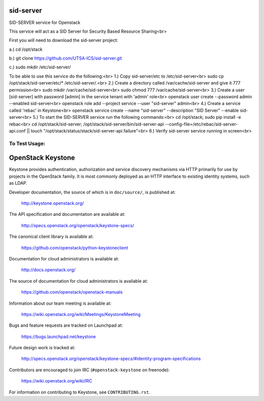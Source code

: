 ===========
sid-server
===========

SID-SERVER service for Openstack

This service will act as a SID Server for Security Based Resource Sharing<br>

First you will need to download the sid-server project:

a.) cd /opt/stack

b.) git clone https://github.com/UTSA-ICS/sid-server.git

c.) sudo mkdir /etc/sid-server/

To be able to use this service do the following:<br>
1.) Copy sid-server/etc to /etc/sid-server<br>
sudo cp /opt/stack/sid-server/etc/* /etc/sid-server/.<br>
2.) Create a directory called /var/cache/sid-server and give it 777 permission<br>
sudo mkdir /var/cache/sid-server<br>
sudo chmod 777 /var/cache/sid-server<br>
3.) Create a user [sid-server] with password [admin] in the service tenant with 'admin' role<br>
openstack user create --password admin --enabled sid-server<br>
openstack role add --project service --user "sid-server" admin<br>
4.) Create a service called 'rebac' in Keystone<br>
openstack service create --name "sid-server" --description "SID Server" --enable sid-server<br>
5.) To start the SID-SERVER service run the following commands:<br>
cd /opt/stack; sudo pip install -e rebac<br>
cd /opt/stack/sid-server; /opt/stack/sid-server/bin/sid-server-api --config-file=/etc/rebac/sid-server-api.conf || touch "/opt/stack/status/stack/sid-server-api.failure"<br>
6.) Verify sid-server service running in screen<br>

To Test Usage:
==============


==================
OpenStack Keystone
==================

Keystone provides authentication, authorization and service discovery
mechanisms via HTTP primarily for use by projects in the OpenStack family. It
is most commonly deployed as an HTTP interface to existing identity systems,
such as LDAP.

Developer documentation, the source of which is in ``doc/source/``, is
published at:

    http://keystone.openstack.org/

The API specification and documentation are available at:

    http://specs.openstack.org/openstack/keystone-specs/

The canonical client library is available at:

    https://github.com/openstack/python-keystoneclient

Documentation for cloud administrators is available at:

    http://docs.openstack.org/

The source of documentation for cloud administrators is available at:

    https://github.com/openstack/openstack-manuals

Information about our team meeting is available at:

    https://wiki.openstack.org/wiki/Meetings/KeystoneMeeting

Bugs and feature requests are tracked on Launchpad at:

    https://bugs.launchpad.net/keystone

Future design work is tracked at:

    http://specs.openstack.org/openstack/keystone-specs/#identity-program-specifications

Contributors are encouraged to join IRC (``#openstack-keystone`` on freenode):

    https://wiki.openstack.org/wiki/IRC

For information on contributing to Keystone, see ``CONTRIBUTING.rst``.
